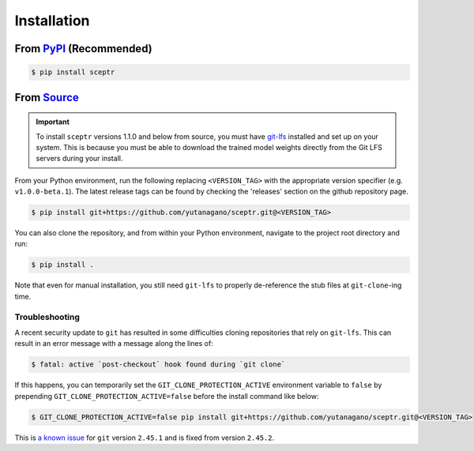 Installation
============

From `PyPI <https://pypi.org/project/sceptr/>`_ (Recommended)
-------------------------------------------------------------

.. code-block:: bash

	$ pip install sceptr

From `Source <https://github.com/yutanagano/sceptr>`_
-----------------------------------------------------

.. important::
	To install ``sceptr`` versions 1.1.0 and below from source, you must have `git-lfs <https://git-lfs.com/>`_ installed and set up on your system.
	This is because you must be able to download the trained model weights directly from the Git LFS servers during your install.

From your Python environment, run the following replacing ``<VERSION_TAG>`` with the appropriate version specifier (e.g. ``v1.0.0-beta.1``).
The latest release tags can be found by checking the 'releases' section on the github repository page.

.. code-block:: bash

	$ pip install git+https://github.com/yutanagano/sceptr.git@<VERSION_TAG>

You can also clone the repository, and from within your Python environment, navigate to the project root directory and run:

.. code-block:: bash

	$ pip install .

Note that even for manual installation, you still need ``git-lfs`` to properly de-reference the stub files at ``git-clone``-ing time.

Troubleshooting
...............

A recent security update to ``git`` has resulted in some difficulties cloning repositories that rely on ``git-lfs``.
This can result in an error message with a message along the lines of:

.. code-block:: bash

	$ fatal: active `post-checkout` hook found during `git clone`

If this happens, you can temporarily set the ``GIT_CLONE_PROTECTION_ACTIVE`` environment variable to ``false`` by prepending ``GIT_CLONE_PROTECTION_ACTIVE=false`` before the install command like below:

.. code-block:: bash

	$ GIT_CLONE_PROTECTION_ACTIVE=false pip install git+https://github.com/yutanagano/sceptr.git@<VERSION_TAG>

This is `a known issue <https://github.com/git-lfs/git-lfs/issues/5749>`_ for ``git`` version ``2.45.1`` and is fixed from version ``2.45.2``.
